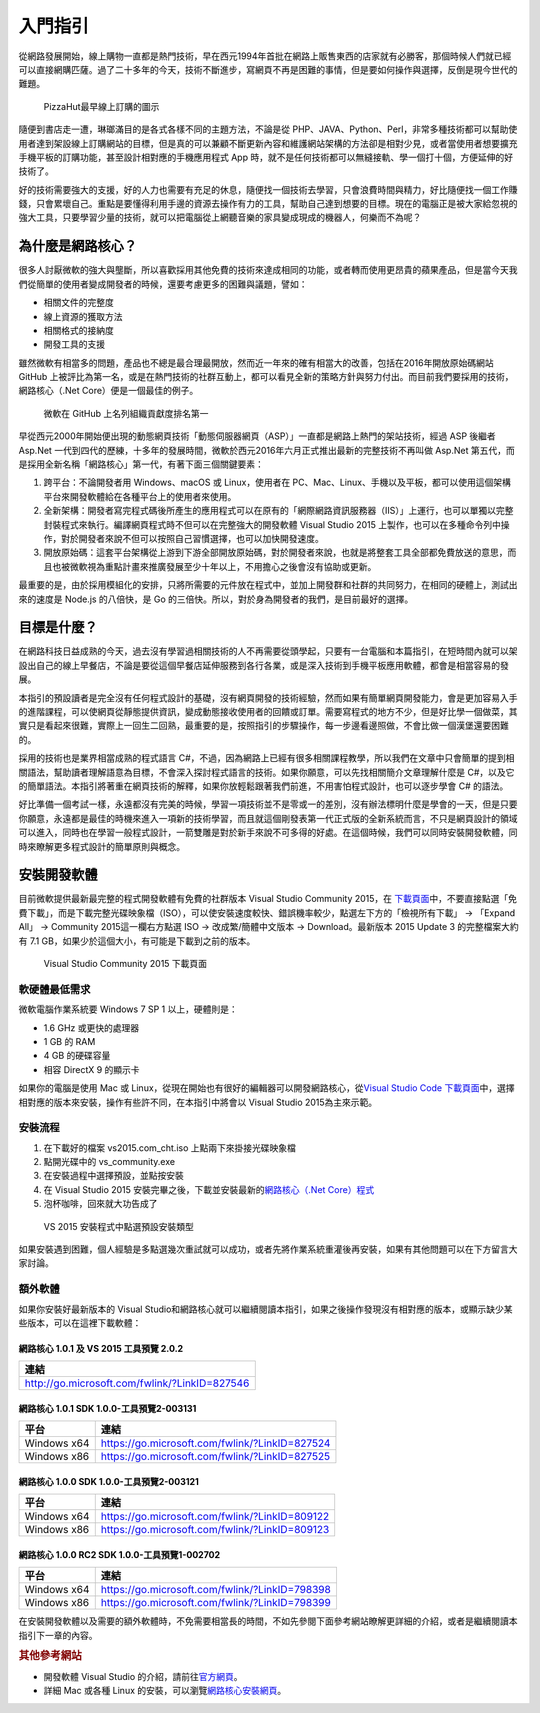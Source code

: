 入門指引
========

從網路發展開始，線上購物一直都是熱門技術，早在西元1994年首批在網路上販售東西的店家就有必勝客，那個時候人們就已經可以直接網購匹薩。過了二十多年的今天，技術不斷進步，寫網頁不再是困難的事情，但是要如何操作與選擇，反倒是現今世代的難題。

.. figure:: _static/Pizza_Hut_logo.gif
   :alt: PizzaHut最早線上訂購的圖示

   PizzaHut最早線上訂購的圖示

隨便到書店走一遭，琳瑯滿目的是各式各樣不同的主題方法，不論是從
PHP、JAVA、Python、Perl，非常多種技術都可以幫助使用者達到架設線上訂購網站的目標，但是真的可以兼顧不斷更新內容和維護網站架構的方法卻是相對少見，或者當使用者想要擴充手機平板的訂購功能，甚至設計相對應的手機應用程式
App 時，就不是任何技術都可以無縫接軌、學一個打十個，方便延伸的好技術了。

好的技術需要強大的支援，好的人力也需要有充足的休息，隨便找一個技術去學習，只會浪費時間與精力，好比隨便找一個工作賺錢，只會累壞自己。重點是要懂得利用手邊的資源去操作有力的工具，幫助自己達到想要的目標。現在的電腦正是被大家給忽視的強大工具，只要學習少量的技術，就可以把電腦從上網聽音樂的家具變成現成的機器人，何樂而不為呢？

為什麼是網路核心？
------------------

很多人討厭微軟的強大與壟斷，所以喜歡採用其他免費的技術來達成相同的功能，或者轉而使用更昂貴的蘋果產品，但是當今天我們從簡單的使用者變成開發者的時候，還要考慮更多的困難與議題，譬如：

-  相關文件的完整度
-  線上資源的獲取方法
-  相關格式的接納度
-  開發工具的支援

雖然微軟有相當多的問題，產品也不總是最合理最開放，然而近一年來的確有相當大的改善，包括在2016年開放原始碼網站
GitHub
上被評比為第一名，或是在熱門技術的社群互動上，都可以看見全新的策略方針與努力付出。而目前我們要採用的技術，網路核心（.Net
Core）便是一個最佳的例子。

.. figure:: _static/githubmicrosoftcontributions.jpg
   :alt: 微軟在 GitHub 上名列組織貢獻度排名第一

   微軟在 GitHub 上名列組織貢獻度排名第一

早從西元2000年開始便出現的動態網頁技術「動態伺服器網頁（ASP）」一直都是網路上熱門的架站技術，經過
ASP 後繼者 Asp.Net
一代到四代的歷練，十多年的發展時間，微軟於西元2016年六月正式推出最新的完整技術不再叫做
Asp.Net
第五代，而是採用全新名稱「網路核心」第一代，有著下面三個關鍵要素：

1. 跨平台：不論開發者用 Windows、macOS 或 Linux，使用者在
   PC、Mac、Linux、手機以及平板，都可以使用這個架構平台來開發軟體給在各種平台上的使用者來使用。
2. 全新架構：開發者寫完程式碼後所產生的應用程式可以在原有的「網際網路資訊服務器（IIS）」上運行，也可以單獨以完整封裝程式來執行。編譯網頁程式時不但可以在完整強大的開發軟體
   Visual Studio 2015
   上製作，也可以在多種命令列中操作，對於開發者來說不但可以按照自己習慣選擇，也可以加快開發速度。
3. 開放原始碼：這套平台架構從上游到下游全部開放原始碼，對於開發者來說，也就是將整套工具全部都免費放送的意思，而且也被微軟視為重點計畫來推廣發展至少十年以上，不用擔心之後會沒有協助或更新。

最重要的是，由於採用模組化的安排，只將所需要的元件放在程式中，並加上開發群和社群的共同努力，在相同的硬體上，測試出來的速度是
Node.js 的八倍快，是 Go
的三倍快。所以，對於身為開發者的我們，是目前最好的選擇。

目標是什麼？
------------

在網路科技日益成熟的今天，過去沒有學習過相關技術的人不再需要從頭學起，只要有一台電腦和本篇指引，在短時間內就可以架設出自己的線上早餐店，不論是要從這個早餐店延伸服務到各行各業，或是深入技術到手機平板應用軟體，都會是相當容易的發展。

本指引的預設讀者是完全沒有任何程式設計的基礎，沒有網頁開發的技術經驗，然而如果有簡單網頁開發能力，會是更加容易入手的進階課程，可以使網頁從靜態提供資訊，變成動態接收使用者的回饋或訂單。需要寫程式的地方不少，但是好比學一個做菜，其實只是看起來很難，實際上一回生二回熟，最重要的是，按照指引的步驟操作，每一步邊看邊照做，不會比做一個漢堡還要困難的。

採用的技術也是業界相當成熟的程式語言
C#，不過，因為網路上已經有很多相關課程教學，所以我們在文章中只會簡單的提到相關語法，幫助讀者理解語意為目標，不會深入探討程式語言的技術。如果你願意，可以先找相關簡介文章理解什麼是
C#，以及它的簡單語法。本指引將著重在網頁技術的解釋，如果你放輕鬆跟著我們前進，不用害怕程式設計，也可以逐步學會
C# 的語法。

好比準備一個考試一樣，永遠都沒有完美的時候，學習一項技術並不是零或一的差別，沒有辦法標明什麼是學會的一天，但是只要你願意，永遠都是最佳的時機來進入一項新的技術學習，而且就這個剛發表第一代正式版的全新系統而言，不只是網頁設計的領域可以進入，同時也在學習一般程式設計，一箭雙雕是對於新手來說不可多得的好處。在這個時候，我們可以同時安裝開發軟體，同時來瞭解更多程式設計的簡單原則與概念。

安裝開發軟體
------------

目前微軟提供最新最完整的程式開發軟體有免費的社群版本 Visual Studio
Community 2015，在
`下載頁面 <http://www.visualstudio.com/zh-hant/downloads/>`__\ 中，不要直接點選「免費下載」，而是下載完整光碟映象檔（ISO），可以使安裝速度較快、錯誤機率較少，點選左下方的「檢視所有下載」
-> 「Expand All」 -> Community 2015這一欄右方點選 ISO ->
改成繁/簡體中文版本 -> Download。最新版本 2015 Update 3 的完整檔案大約有
7.1 GB，如果少於這個大小，有可能是下載到之前的版本。

.. figure:: _static/download.png
   :alt: Visual Studio Community 2015 下載頁面

   Visual Studio Community 2015 下載頁面

軟硬體最低需求
~~~~~~~~~~~~~~

微軟電腦作業系統要 Windows 7 SP 1 以上，硬體則是：

-  1.6 GHz 或更快的處理器
-  1 GB 的 RAM
-  4 GB 的硬碟容量
-  相容 DirectX 9 的顯示卡

如果你的電腦是使用 Mac 或
Linux，從現在開始也有很好的編輯器可以開發網路核心，從\ `Visual Studio
Code
下載頁面 <http://code.visualstudio.com/download>`__\ 中，選擇相對應的版本來安裝，操作有些許不同，在本指引中將會以
Visual Studio 2015為主來示範。

安裝流程
~~~~~~~~

1. 在下載好的檔案 vs2015.com\_cht.iso 上點兩下來掛接光碟映象檔
2. 點開光碟中的 vs\_community.exe
3. 在安裝過程中選擇預設，並點按安裝
4. 在 Visual Studio 2015 安裝完畢之後，下載並安裝最新的\ `網路核心（.Net
   Core）程式 <http://go.microsoft.com/fwlink/?LinkID=827546>`__
5. 泡杯咖啡，回來就大功告成了

.. figure:: _static/install.jpg
   :alt: VS 2015 安裝程式中點選預設安裝類型

   VS 2015 安裝程式中點選預設安裝類型

如果安裝遇到困難，個人經驗是多點選幾次重試就可以成功，或者先將作業系統重灌後再安裝，如果有其他問題可以在下方留言大家討論。

額外軟體
~~~~~~~~

如果你安裝好最新版本的 Visual
Studio和網路核心就可以繼續閱讀本指引，如果之後操作發現沒有相對應的版本，或顯示缺少某些版本，可以在這裡下載軟體：

網路核心 1.0.1 及 VS 2015 工具預覽 2.0.2
^^^^^^^^^^^^^^^^^^^^^^^^^^^^^^^^^^^^^^^^

+-------------------------------------------------+
| 連結                                            |
+=================================================+
| http://go.microsoft.com/fwlink/?LinkID=827546   |
+-------------------------------------------------+

網路核心 1.0.1 SDK 1.0.0-工具預覽2-003131
^^^^^^^^^^^^^^^^^^^^^^^^^^^^^^^^^^^^^^^^^

+---------------+--------------------------------------------------+
| 平台          | 連結                                             |
+===============+==================================================+
| Windows x64   | https://go.microsoft.com/fwlink/?LinkID=827524   |
+---------------+--------------------------------------------------+
| Windows x86   | https://go.microsoft.com/fwlink/?LinkID=827525   |
+---------------+--------------------------------------------------+

網路核心 1.0.0 SDK 1.0.0-工具預覽2-003121
^^^^^^^^^^^^^^^^^^^^^^^^^^^^^^^^^^^^^^^^^

+---------------+--------------------------------------------------+
| 平台          | 連結                                             |
+===============+==================================================+
| Windows x64   | https://go.microsoft.com/fwlink/?LinkID=809122   |
+---------------+--------------------------------------------------+
| Windows x86   | https://go.microsoft.com/fwlink/?LinkID=809123   |
+---------------+--------------------------------------------------+

網路核心 1.0.0 RC2 SDK 1.0.0-工具預覽1-002702
^^^^^^^^^^^^^^^^^^^^^^^^^^^^^^^^^^^^^^^^^^^^^

+---------------+--------------------------------------------------+
| 平台          | 連結                                             |
+===============+==================================================+
| Windows x64   | https://go.microsoft.com/fwlink/?LinkID=798398   |
+---------------+--------------------------------------------------+
| Windows x86   | https://go.microsoft.com/fwlink/?LinkID=798399   |
+---------------+--------------------------------------------------+

在安裝開發軟體以及需要的額外軟體時，不免需要相當長的時間，不如先參閱下面參考網站瞭解更詳細的介紹，或者是繼續閱讀本指引下一章的內容。

.. rubric:: 其他參考網站

-  開發軟體 Visual Studio
   的介紹，請前往\ `官方網頁 <https://www.visualstudio.com/zh-hant/>`__\ 。
-  詳細 Mac 或各種 Linux
   的安裝，可以瀏覽\ `網路核心安裝網頁 <https://www.microsoft.com/net/core>`__\ 。
